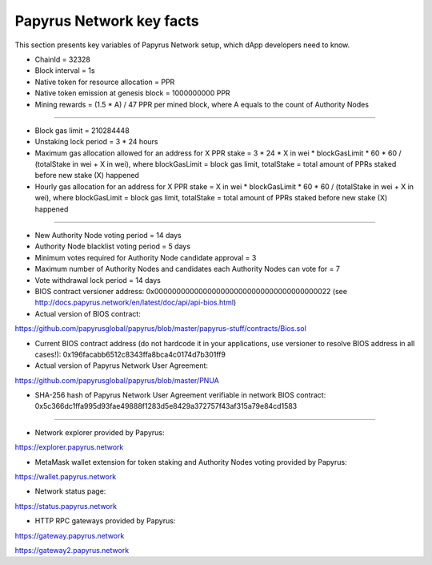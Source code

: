 Papyrus Network key facts
=========================

This section presents key variables of Papyrus Network setup, which dApp developers need to know. 

* ChainId = 32328

* Block interval = 1s

* Native token for resource allocation = PPR

* Native token emission at genesis block = 1000000000 PPR

* Mining rewards = (1.5 * A) / 47 PPR per mined block, where A equals to the count of Authority Nodes

------------------------

* Block gas limit = 210284448

* Unstaking lock period = 3 * 24 hours

* Maximum gas allocation allowed for an address for X PPR stake = 3 * 24 * X in wei * blockGasLimit * 60 * 60 / (totalStake in wei + X in wei), where blockGasLimit = block gas limit, totalStake = total amount of PPRs staked before new stake (X) happened

* Hourly gas allocation for an address for X PPR stake = X in wei * blockGasLimit * 60 * 60 / (totalStake in wei + X in wei), where blockGasLimit = block gas limit, totalStake = total amount of PPRs staked before new stake (X) happened

------------------------

* New Authority Node voting period = 14 days

* Authority Node blacklist voting period = 5 days

* Minimum votes required for Authority Node candidate approval = 3 

* Maximum number of Authority Nodes and candidates each Authority Nodes can vote for = 7

* Vote withdrawal lock period = 14 days

* BIOS contract versioner address: 0x0000000000000000000000000000000000000022 (see http://docs.papyrus.network/en/latest/doc/api/api-bios.html)

* Actual version of BIOS contract: 
https://github.com/papyrusglobal/papyrus/blob/master/papyrus-stuff/contracts/Bios.sol

* Current BIOS contract address (do not hardcode it in your applications, use versioner to resolve BIOS address in all cases!): 0x196facabb6512c8343ffa8bca4c0174d7b301ff9

* Actual version of Papyrus Network User Agreement: 

https://github.com/papyrusglobal/papyrus/blob/master/PNUA

* SHA-256 hash of Papyrus Network User Agreement verifiable in network BIOS contract: 0x5c366dc1ffa995d93fae49888f1283d5e8429a372757f43af315a79e84cd1583

------------------------

* Network explorer provided by Papyrus:

https://explorer.papyrus.network

* MetaMask wallet extension for token staking and Authority Nodes voting provided by Papyrus:

https://wallet.papyrus.network

* Network status page:

https://status.papyrus.network

* HTTP RPC gateways provided by Papyrus:

https://gateway.papyrus.network

https://gateway2.papyrus.network
